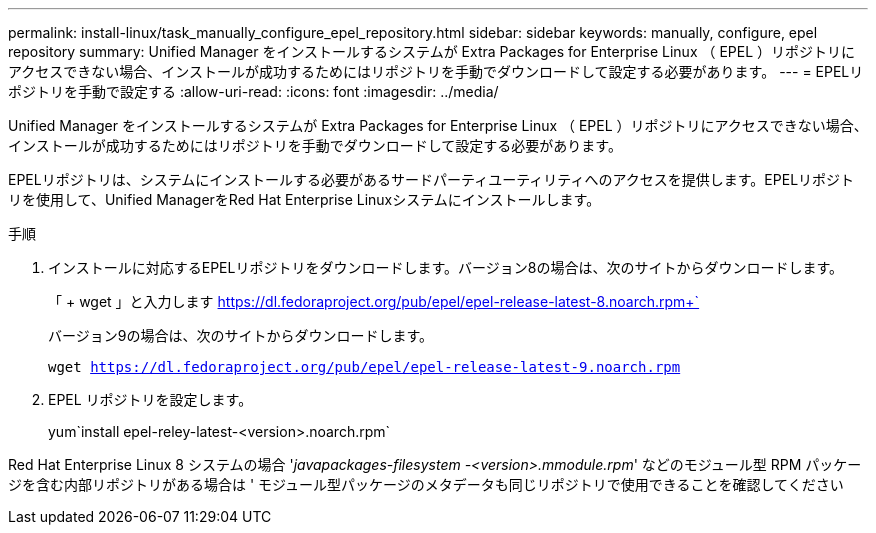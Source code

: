 ---
permalink: install-linux/task_manually_configure_epel_repository.html 
sidebar: sidebar 
keywords: manually, configure, epel repository 
summary: Unified Manager をインストールするシステムが Extra Packages for Enterprise Linux （ EPEL ）リポジトリにアクセスできない場合、インストールが成功するためにはリポジトリを手動でダウンロードして設定する必要があります。 
---
= EPELリポジトリを手動で設定する
:allow-uri-read: 
:icons: font
:imagesdir: ../media/


[role="lead"]
Unified Manager をインストールするシステムが Extra Packages for Enterprise Linux （ EPEL ）リポジトリにアクセスできない場合、インストールが成功するためにはリポジトリを手動でダウンロードして設定する必要があります。

EPELリポジトリは、システムにインストールする必要があるサードパーティユーティリティへのアクセスを提供します。EPELリポジトリを使用して、Unified ManagerをRed Hat Enterprise Linuxシステムにインストールします。

.手順
. インストールに対応するEPELリポジトリをダウンロードします。バージョン8の場合は、次のサイトからダウンロードします。
+
「 + wget 」と入力します https://dl.fedoraproject.org/pub/epel/epel-release-latest-8.noarch.rpm+`[]

+
バージョン9の場合は、次のサイトからダウンロードします。

+
`wget https://dl.fedoraproject.org/pub/epel/epel-release-latest-9.noarch.rpm`

. EPEL リポジトリを設定します。
+
yum`install epel-reley-latest-<version>.noarch.rpm`



Red Hat Enterprise Linux 8 システムの場合 '_javapackages-filesystem -<version>.mmodule.rpm_' などのモジュール型 RPM パッケージを含む内部リポジトリがある場合は ' モジュール型パッケージのメタデータも同じリポジトリで使用できることを確認してください
